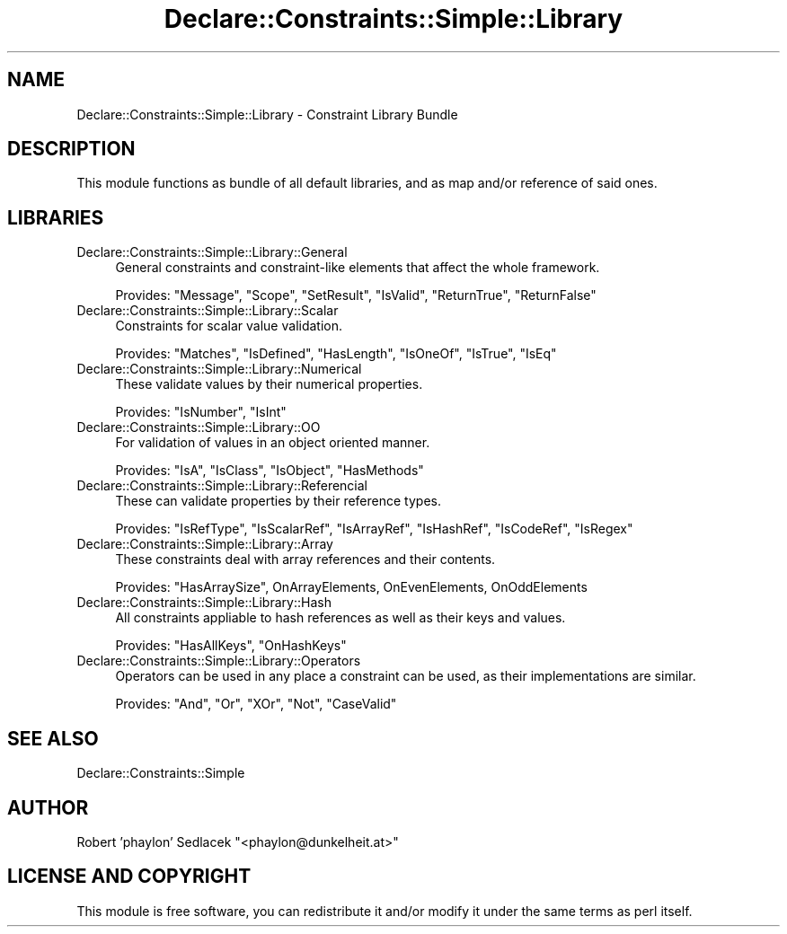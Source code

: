 .\" Automatically generated by Pod::Man 4.09 (Pod::Simple 3.35)
.\"
.\" Standard preamble:
.\" ========================================================================
.de Sp \" Vertical space (when we can't use .PP)
.if t .sp .5v
.if n .sp
..
.de Vb \" Begin verbatim text
.ft CW
.nf
.ne \\$1
..
.de Ve \" End verbatim text
.ft R
.fi
..
.\" Set up some character translations and predefined strings.  \*(-- will
.\" give an unbreakable dash, \*(PI will give pi, \*(L" will give a left
.\" double quote, and \*(R" will give a right double quote.  \*(C+ will
.\" give a nicer C++.  Capital omega is used to do unbreakable dashes and
.\" therefore won't be available.  \*(C` and \*(C' expand to `' in nroff,
.\" nothing in troff, for use with C<>.
.tr \(*W-
.ds C+ C\v'-.1v'\h'-1p'\s-2+\h'-1p'+\s0\v'.1v'\h'-1p'
.ie n \{\
.    ds -- \(*W-
.    ds PI pi
.    if (\n(.H=4u)&(1m=24u) .ds -- \(*W\h'-12u'\(*W\h'-12u'-\" diablo 10 pitch
.    if (\n(.H=4u)&(1m=20u) .ds -- \(*W\h'-12u'\(*W\h'-8u'-\"  diablo 12 pitch
.    ds L" ""
.    ds R" ""
.    ds C` ""
.    ds C' ""
'br\}
.el\{\
.    ds -- \|\(em\|
.    ds PI \(*p
.    ds L" ``
.    ds R" ''
.    ds C`
.    ds C'
'br\}
.\"
.\" Escape single quotes in literal strings from groff's Unicode transform.
.ie \n(.g .ds Aq \(aq
.el       .ds Aq '
.\"
.\" If the F register is >0, we'll generate index entries on stderr for
.\" titles (.TH), headers (.SH), subsections (.SS), items (.Ip), and index
.\" entries marked with X<> in POD.  Of course, you'll have to process the
.\" output yourself in some meaningful fashion.
.\"
.\" Avoid warning from groff about undefined register 'F'.
.de IX
..
.if !\nF .nr F 0
.if \nF>0 \{\
.    de IX
.    tm Index:\\$1\t\\n%\t"\\$2"
..
.    if !\nF==2 \{\
.        nr % 0
.        nr F 2
.    \}
.\}
.\" ========================================================================
.\"
.IX Title "Declare::Constraints::Simple::Library 3"
.TH Declare::Constraints::Simple::Library 3 "2006-09-14" "perl v5.26.1" "User Contributed Perl Documentation"
.\" For nroff, turn off justification.  Always turn off hyphenation; it makes
.\" way too many mistakes in technical documents.
.if n .ad l
.nh
.SH "NAME"
Declare::Constraints::Simple::Library \- Constraint Library Bundle
.SH "DESCRIPTION"
.IX Header "DESCRIPTION"
This module functions as bundle of all default libraries, and as map
and/or reference of said ones.
.SH "LIBRARIES"
.IX Header "LIBRARIES"
.IP "Declare::Constraints::Simple::Library::General" 4
.IX Item "Declare::Constraints::Simple::Library::General"
General constraints and constraint-like elements that affect the whole
framework.
.Sp
Provides: \f(CW\*(C`Message\*(C'\fR, \f(CW\*(C`Scope\*(C'\fR, \f(CW\*(C`SetResult\*(C'\fR, \f(CW\*(C`IsValid\*(C'\fR, \f(CW\*(C`ReturnTrue\*(C'\fR,
\&\f(CW\*(C`ReturnFalse\*(C'\fR
.IP "Declare::Constraints::Simple::Library::Scalar" 4
.IX Item "Declare::Constraints::Simple::Library::Scalar"
Constraints for scalar value validation.
.Sp
Provides: \f(CW\*(C`Matches\*(C'\fR, \f(CW\*(C`IsDefined\*(C'\fR, \f(CW\*(C`HasLength\*(C'\fR, \f(CW\*(C`IsOneOf\*(C'\fR, \f(CW\*(C`IsTrue\*(C'\fR,
\&\f(CW\*(C`IsEq\*(C'\fR
.IP "Declare::Constraints::Simple::Library::Numerical" 4
.IX Item "Declare::Constraints::Simple::Library::Numerical"
These validate values by their numerical properties.
.Sp
Provides: \f(CW\*(C`IsNumber\*(C'\fR, \f(CW\*(C`IsInt\*(C'\fR
.IP "Declare::Constraints::Simple::Library::OO" 4
.IX Item "Declare::Constraints::Simple::Library::OO"
For validation of values in an object oriented manner.
.Sp
Provides: \f(CW\*(C`IsA\*(C'\fR, \f(CW\*(C`IsClass\*(C'\fR, \f(CW\*(C`IsObject\*(C'\fR, \f(CW\*(C`HasMethods\*(C'\fR
.IP "Declare::Constraints::Simple::Library::Referencial" 4
.IX Item "Declare::Constraints::Simple::Library::Referencial"
These can validate properties by their reference types.
.Sp
Provides: \f(CW\*(C`IsRefType\*(C'\fR, \f(CW\*(C`IsScalarRef\*(C'\fR, \f(CW\*(C`IsArrayRef\*(C'\fR, \f(CW\*(C`IsHashRef\*(C'\fR,
\&\f(CW\*(C`IsCodeRef\*(C'\fR, \f(CW\*(C`IsRegex\*(C'\fR
.IP "Declare::Constraints::Simple::Library::Array" 4
.IX Item "Declare::Constraints::Simple::Library::Array"
These constraints deal with array references and their contents.
.Sp
Provides: \f(CW\*(C`HasArraySize\*(C'\fR, OnArrayElements, OnEvenElements, 
OnOddElements
.IP "Declare::Constraints::Simple::Library::Hash" 4
.IX Item "Declare::Constraints::Simple::Library::Hash"
All constraints appliable to hash references as well as their keys and
values.
.Sp
Provides: \f(CW\*(C`HasAllKeys\*(C'\fR, \f(CW\*(C`OnHashKeys\*(C'\fR
.IP "Declare::Constraints::Simple::Library::Operators" 4
.IX Item "Declare::Constraints::Simple::Library::Operators"
Operators can be used in any place a constraint can be used, as
their implementations are similar.
.Sp
Provides: \f(CW\*(C`And\*(C'\fR, \f(CW\*(C`Or\*(C'\fR, \f(CW\*(C`XOr\*(C'\fR, \f(CW\*(C`Not\*(C'\fR, \f(CW\*(C`CaseValid\*(C'\fR
.SH "SEE ALSO"
.IX Header "SEE ALSO"
Declare::Constraints::Simple
.SH "AUTHOR"
.IX Header "AUTHOR"
Robert 'phaylon' Sedlacek \f(CW\*(C`<phaylon@dunkelheit.at>\*(C'\fR
.SH "LICENSE AND COPYRIGHT"
.IX Header "LICENSE AND COPYRIGHT"
This module is free software, you can redistribute it and/or modify it 
under the same terms as perl itself.
